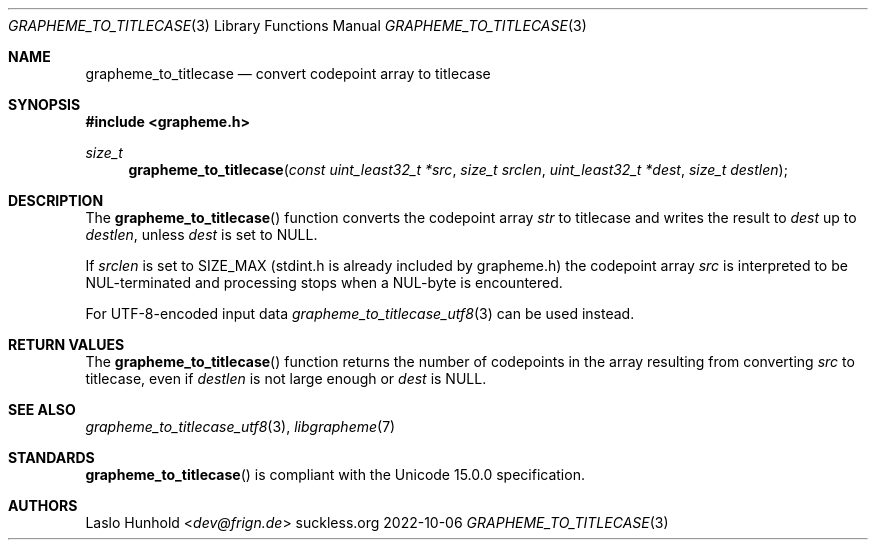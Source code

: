.Dd 2022-10-06
.Dt GRAPHEME_TO_TITLECASE 3
.Os suckless.org
.Sh NAME
.Nm grapheme_to_titlecase
.Nd convert codepoint array to titlecase
.Sh SYNOPSIS
.In grapheme.h
.Ft size_t
.Fn grapheme_to_titlecase "const uint_least32_t *src" "size_t srclen" "uint_least32_t *dest" "size_t destlen"
.Sh DESCRIPTION
The
.Fn grapheme_to_titlecase
function converts the codepoint array
.Va str
to titlecase and writes the result to
.Va dest
up to
.Va destlen ,
unless
.Va dest
is set to
.Dv NULL .
.Pp
If
.Va srclen
is set to
.Dv SIZE_MAX
(stdint.h is already included by grapheme.h) the codepoint array
.Va src
is interpreted to be NUL-terminated and processing stops when a
NUL-byte is encountered.
.Pp
For UTF-8-encoded input data
.Xr grapheme_to_titlecase_utf8 3
can be used instead.
.Sh RETURN VALUES
The
.Fn grapheme_to_titlecase
function returns the number of codepoints in the array resulting
from converting
.Va src
to titlecase, even if
.Va destlen
is not large enough or
.Va dest
is
.Dv NULL .
.Sh SEE ALSO
.Xr grapheme_to_titlecase_utf8 3 ,
.Xr libgrapheme 7
.Sh STANDARDS
.Fn grapheme_to_titlecase
is compliant with the Unicode 15.0.0 specification.
.Sh AUTHORS
.An Laslo Hunhold Aq Mt dev@frign.de
